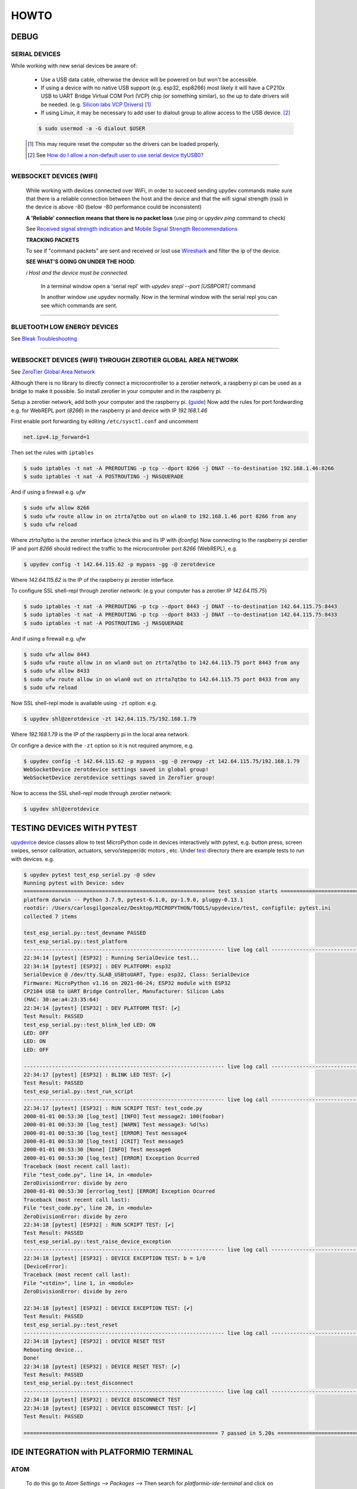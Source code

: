 HOWTO
=====

DEBUG
-----

SERIAL DEVICES
^^^^^^^^^^^^^^
While working with new serial devices be aware of:

  * Use a USB data cable, otherwise the device will be powered on but won't be accessible.

  * If using a device with no native USB support (e.g. esp32, esp8266) most likely it will have a
    CP210x USB to UART Bridge Virtual COM Port (VCP) chip (or something similar), so the up to date drivers will be needed.
    (e.g. `Silicon labs VCP Drivers <https://www.silabs.com/developers/usb-to-uart-bridge-vcp-drivers>`_) [#]_

  * If using Linux, it may be necessary to add user to dialout group to allow access to the USB device. [#]_


  .. code-block:: console

      $ sudo usermod -a -G dialout $USER


  .. [#] This may require reset the computer so the drivers can be loaded properly.

  .. [#] See `How do I allow a non-default user to use serial device ttyUSB0? <https://askubuntu.com/questions/112568/how-do-i-allow-a-non-default-user-to-use-serial-device-ttyusb0>`_

------


WEBSOCKET DEVICES (WIFI)
^^^^^^^^^^^^^^^^^^^^^^^^

  While working with devices connected over WiFi, in order to succeed sending upydev commands make sure that there is a reliable connection between the host and the device and that the wifi signal strength (rssi) in the device is above -80  (below -80 performance could be inconsistent)

  **A 'Reliable' connection** **means that there is no packet loss**  (use ping or  `upydev ping` command to check)

  See  `Received signal strength indication <https://en.wikipedia.org/wiki/Received_signal_strength_indication>`_
  and `Mobile Signal Strength Recommendations <https://wiki.teltonika.lt/view/Mobile_Signal_Strength_Recommendations>`_

  **TRACKING PACKETS**


  To see if "command packets" are sent and received or lost use `Wireshark <https://www.wireshark.org>`_ and filter the ip of the device.

  **SEE WHAT'S GOING ON UNDER THE HOOD**:

  *ℹ️ Host and the device must be connected.*

    In a terminal window open a 'serial repl' with `upydev srepl --port [USBPORT]` command

    In another window use upydev normally. Now in the terminal window with the serial repl you can see which commands are sent.


------

BLUETOOTH LOW ENERGY DEVICES
^^^^^^^^^^^^^^^^^^^^^^^^^^^^

See `Bleak Troubleshooting <https://bleak.readthedocs.io/en/latest/troubleshooting.html#capture-bluetooth-traffic>`_

------


WEBSOCKET DEVICES (WIFI) THROUGH ZEROTIER GLOBAL AREA NETWORK
^^^^^^^^^^^^^^^^^^^^^^^^^^^^^^^^^^^^^^^^^^^^^^^^^^^^^^^^^^^^^
See `ZeroTier Global Area Network <https://www.zerotier.com>`_

Although there is no library to directly connect a microcontroller to a zerotier network, a raspberry pi can be used as a bridge to make it possible.
So install zerotier in your computer and in the raspberry pi.

Setup a zerotier network, add both your computer and the raspberry pi. (`guide <https://breadnet.co.uk/zerotier-cloud-managment/?pk_campaign=reddit&pk_kwd=zerotier_cloud>`_)
Now add the rules for port fordwarding e.g. for WebREPL port (*8266*) in the raspberry pi and device with IP *192.168.1.46*

First enable port forwarding by editing ``/etc/sysctl.conf`` and uncomment

.. code-block:: console

    net.ipv4.ip_forward=1

Then set the rules with ``iptables``

.. code-block:: console

    $ sudo iptables -t nat -A PREROUTING -p tcp --dport 8266 -j DNAT --to-destination 192.168.1.46:8266
    $ sudo iptables -t nat -A POSTROUTING -j MASQUERADE

And if using a firewall e.g. `ufw`

.. code-block:: console

    $ sudo ufw allow 8266
    $ sudo ufw route allow in on ztrta7qtbo out on wlan0 to 192.168.1.46 port 8266 from any
    $ sudo ufw reload

Where *ztrta7qtbo* is the zerotier interface (check this and its IP with *ifconfig*)
Now connecting to the raspberry pi zerotier IP and port *8266* should redirect the traffic to the microcontroller port *8266* (WebREPL), e.g.

.. code-block:: console

    $ upydev config -t 142.64.115.62 -p mypass -gg -@ zerotdevice

Where *142.64.115.62* is the IP of the raspberry pi zerotier interface.

To configure SSL shell-repl through zerotier network: (e.g your computer has a zerotier IP *142.64.115.75*)

.. code-block:: console

    $ sudo iptables -t nat -A PREROUTING -p tcp --dport 8443 -j DNAT --to-destination 142.64.115.75:8443
    $ sudo iptables -t nat -A PREROUTING -p tcp --dport 8433 -j DNAT --to-destination 142.64.115.75:8433
    $ sudo iptables -t nat -A POSTROUTING -j MASQUERADE

And if using a firewall e.g. `ufw`

.. code-block:: console

    $ sudo ufw allow 8443
    $ sudo ufw route allow in on wlan0 out on ztrta7qtbo to 142.64.115.75 port 8443 from any
    $ sudo ufw allow 8433
    $ sudo ufw route allow in on wlan0 out on ztrta7qtbo to 142.64.115.75 port 8433 from any
    $ sudo ufw reload


Now SSL shell-repl mode is available using ``-zt`` option: e.g.


.. code-block:: console

    $ upydev shl@zerotdevice -zt 142.64.115.75/192.168.1.79

Where *192.168.1.79* is the IP of the raspberry pi in the local area network.

Or configre a device with the ``-zt`` option so it is not required anymore, e.g.

.. code-block:: console

    $ upydev config -t 142.64.115.62 -p mypass -gg -@ zerowpy -zt 142.64.115.75/192.168.1.79
    WebSocketDevice zerotdevice settings saved in global group!
    WebSocketDevice zerotdevice settings saved in ZeroTier group!

Now to access the SSL shell-repl mode through zerotier network:

.. code-block:: console

    $ upydev shl@zerotdevice

TESTING DEVICES WITH PYTEST
---------------------------

`upydevice <https://github.com/Carglglz/upydevice/tree/master>`_ device classes allow to test MicroPython code in devices interactively with pytest, e.g. button press, screen swipes, sensor calibration, actuators, servo/stepper/dc motors , etc.
Under `test <https://github.com/Carglglz/upydevice/tree/master/test>`_ directory there are example tests to run with devices.
e.g.

.. code-block:: console

    $ upydev pytest test_esp_serial.py -@ sdev
    Running pytest with Device: sdev
    ============================================================= test session starts =============================================================
    platform darwin -- Python 3.7.9, pytest-6.1.0, py-1.9.0, pluggy-0.13.1
    rootdir: /Users/carlosgilgonzalez/Desktop/MICROPYTHON/TOOLS/upydevice/test, configfile: pytest.ini
    collected 7 items

    test_esp_serial.py::test_devname PASSED
    test_esp_serial.py::test_platform
    ---------------------------------------------------------------- live log call ----------------------------------------------------------------
    22:34:14 [pytest] [ESP32] : Running SerialDevice test...
    22:34:14 [pytest] [ESP32] : DEV PLATFORM: esp32
    SerialDevice @ /dev/tty.SLAB_USBtoUART, Type: esp32, Class: SerialDevice
    Firmware: MicroPython v1.16 on 2021-06-24; ESP32 module with ESP32
    CP2104 USB to UART Bridge Controller, Manufacturer: Silicon Labs
    (MAC: 30:ae:a4:23:35:64)
    22:34:14 [pytest] [ESP32] : DEV PLATFORM TEST: [✔]
    Test Result: PASSED
    test_esp_serial.py::test_blink_led LED: ON
    LED: OFF
    LED: ON
    LED: OFF

    ---------------------------------------------------------------- live log call ----------------------------------------------------------------
    22:34:17 [pytest] [ESP32] : BLINK LED TEST: [✔]
    Test Result: PASSED
    test_esp_serial.py::test_run_script
    ---------------------------------------------------------------- live log call ----------------------------------------------------------------
    22:34:17 [pytest] [ESP32] : RUN SCRIPT TEST: test_code.py
    2000-01-01 00:53:30 [log_test] [INFO] Test message2: 100(foobar)
    2000-01-01 00:53:30 [log_test] [WARN] Test message3: %d(%s)
    2000-01-01 00:53:30 [log_test] [ERROR] Test message4
    2000-01-01 00:53:30 [log_test] [CRIT] Test message5
    2000-01-01 00:53:30 [None] [INFO] Test message6
    2000-01-01 00:53:30 [log_test] [ERROR] Exception Ocurred
    Traceback (most recent call last):
    File "test_code.py", line 14, in <module>
    ZeroDivisionError: divide by zero
    2000-01-01 00:53:30 [errorlog_test] [ERROR] Exception Ocurred
    Traceback (most recent call last):
    File "test_code.py", line 20, in <module>
    ZeroDivisionError: divide by zero
    22:34:18 [pytest] [ESP32] : RUN SCRIPT TEST: [✔]
    Test Result: PASSED
    test_esp_serial.py::test_raise_device_exception
    ---------------------------------------------------------------- live log call ----------------------------------------------------------------
    22:34:18 [pytest] [ESP32] : DEVICE EXCEPTION TEST: b = 1/0
    [DeviceError]:
    Traceback (most recent call last):
    File "<stdin>", line 1, in <module>
    ZeroDivisionError: divide by zero

    22:34:18 [pytest] [ESP32] : DEVICE EXCEPTION TEST: [✔]
    Test Result: PASSED
    test_esp_serial.py::test_reset
    ---------------------------------------------------------------- live log call ----------------------------------------------------------------
    22:34:18 [pytest] [ESP32] : DEVICE RESET TEST
    Rebooting device...
    Done!
    22:34:18 [pytest] [ESP32] : DEVICE RESET TEST: [✔]
    Test Result: PASSED
    test_esp_serial.py::test_disconnect
    ---------------------------------------------------------------- live log call ----------------------------------------------------------------
    22:34:18 [pytest] [ESP32] : DEVICE DISCONNECT TEST
    22:34:18 [pytest] [ESP32] : DEVICE DISCONNECT TEST: [✔]
    Test Result: PASSED

    ============================================================== 7 passed in 5.20s ==============================================================

IDE INTEGRATION with PLATFORMIO TERMINAL
----------------------------------------

ATOM
^^^^

  To do this go to `Atom Settings --> Packages -->` Then search for `platformio-ide-terminal` and click on `Settings`. Here go to `Custom Texts` section: (There are up to 8 "custom texts" or commands that can be customised) These custom text will be pasted an executed in the Terminal when called. And this can be done with keybindings or key-shortcuts. For example:

  - **To automate upload the current file:**

    In `Custom text 1`  write:  `upydev put -f $F`

  - **To automate run the current file:**

    In `Custom text 2`  write:  `upydev run -f $F`

  - **To automate open the wrepl:**

    In `Custom text 3`  write:  `upydev wrepl`

  - **To automate diagnose:**

    In `Custom text 4`  write:  `upydev diagnose`



  Now configure the Keybindings, to do this go to `Settings --> Keybindings --> your keymap file`

  Then in `keymap.cson` add: (This is an example, the key combination can be changed)

  .. code-block:: console

    'atom-workspace atom-text-editor:not([mini])':
    'ctrl-shift-d': 'platformio-ide-terminal:insert-custom-text-4'
    'ctrl-cmd-u': 'platformio-ide-terminal:insert-custom-text-1'
    'ctrl-cmd-x': 'platformio-ide-terminal:insert-custom-text-2'
    'ctrl-cmd-w': 'platformio-ide-terminal:insert-custom-text-3'


  Save the file and now when pressing these key combinations should paste the command and run it in the Terminal.

Visual Studio Code
^^^^^^^^^^^^^^^^^^^

  Using tasks and adding the shortcut in keybinds.json file for example:

  Task:

  .. code-block:: json

    "version": "2.0.0",
        "tasks": [
            {
                "label": "upydev_upload",
                "type": "shell",
                "command": "upydev",
                "args": ["put", "-f", "${file}"],
                "options": { "cwd": "${workspaceFolder}"},
                "presentation": { "echo": true,
                    "reveal": "always",
                    "focus": true,
                    "panel": "shared",
                    "showReuseMessage": true,
                    "clear": false
                },
                "problemMatcher": []
            }]


Keybinding.json

.. code-block:: json

  { "key": "ctrl+cmd+u",
    "command": "workbench.action.tasks.runTask",
    "args": "upydev_upload"}
